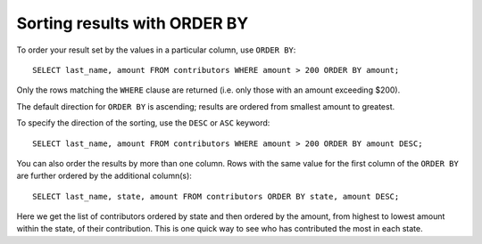Sorting results with ORDER BY
~~~~~~~~~~~~~~~~~~~~~~~~~~~~~

To order your result set by the values in a particular column, use
``ORDER BY``:

::

   SELECT last_name, amount FROM contributors WHERE amount > 200 ORDER BY amount;

|image1|

Only the rows matching the ``WHERE`` clause are returned (i.e. only
those with an amount exceeding $200).

The default direction for ``ORDER BY`` is ascending; results are ordered
from smallest amount to greatest.

To specify the direction of the sorting, use the ``DESC`` or ``ASC``
keyword:

::

   SELECT last_name, amount FROM contributors WHERE amount > 200 ORDER BY amount DESC;

|image2|

You can also order the results by more than one column. Rows with the
same value for the first column of the ``ORDER BY`` are further ordered
by the additional column(s):

::

   SELECT last_name, state, amount FROM contributors ORDER BY state, amount DESC;

|image3|

Here we get the list of contributors ordered by state and then ordered
by the amount, from highest to lowest amount within the state, of their
contribution. This is one quick way to see who has contributed the most
in each state.

.. |image1| image:: ../_static/part1/order_by.png
.. |image2| image:: ../_static/part1/order_by_desc.png
.. |image3| image:: ../_static/part1/order_by_multiple.png


